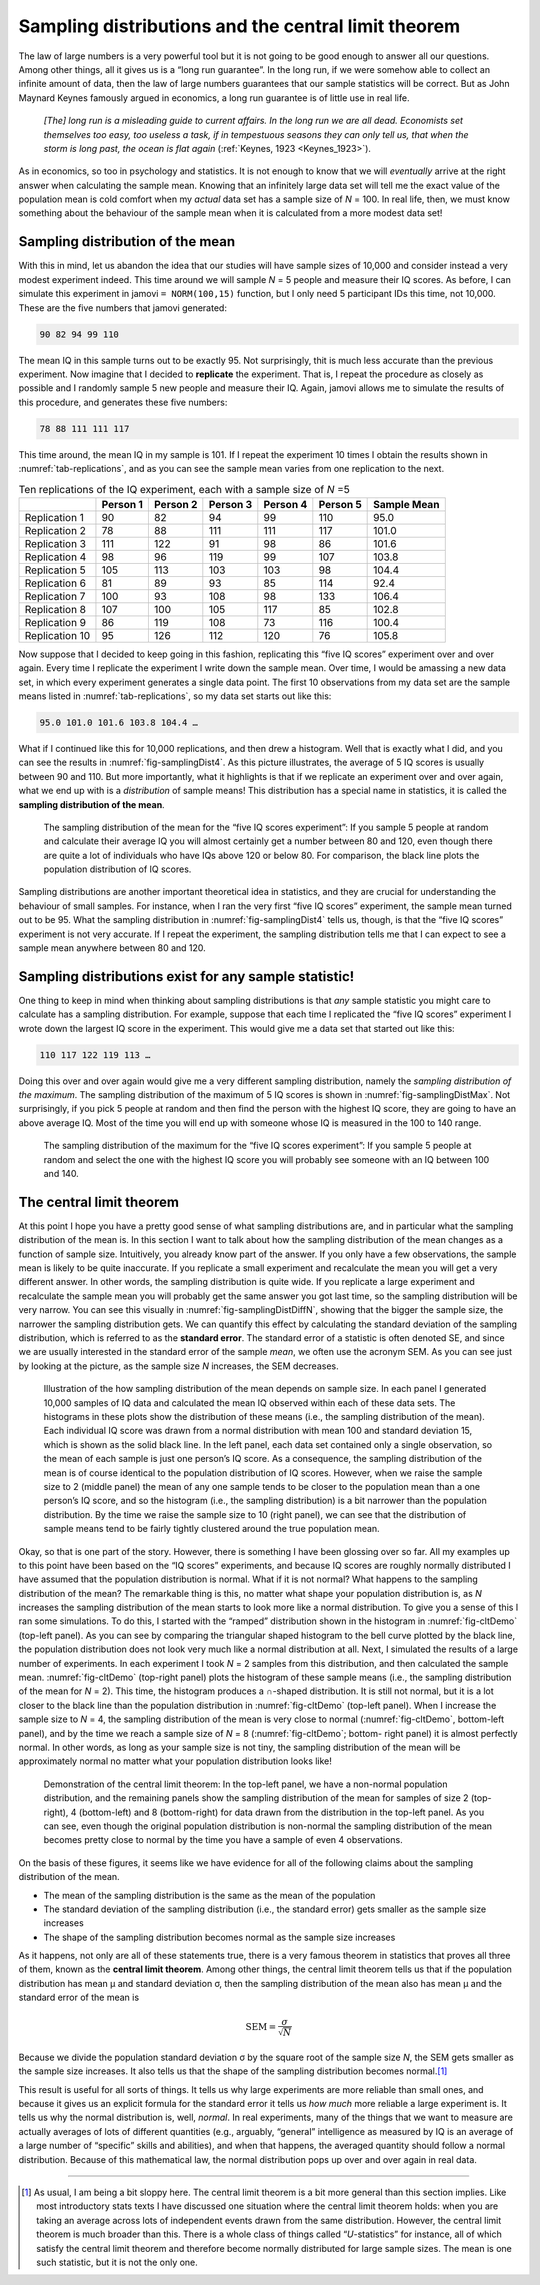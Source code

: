 .. sectionauthor:: `Danielle J. Navarro <https://djnavarro.net/>`_ and `David R. Foxcroft <https://www.davidfoxcroft.com/>`_

Sampling distributions and the central limit theorem
----------------------------------------------------

The law of large numbers is a very powerful tool but it is not going to
be good enough to answer all our questions. Among other things, all it
gives us is a “long run guarantee”. In the long run, if we were somehow
able to collect an infinite amount of data, then the law of large
numbers guarantees that our sample statistics will be correct. But as
John Maynard Keynes famously argued in economics, a long run guarantee
is of little use in real life.

   *[The] long run is a misleading guide to current affairs. In the long
   run we are all dead. Economists set themselves too easy, too useless
   a task, if in tempestuous seasons they can only tell us, that when
   the storm is long past, the ocean is flat again* (:ref:`Keynes, 1923
   <Keynes_1923>`).

As in economics, so too in psychology and statistics. It is not enough
to know that we will *eventually* arrive at the right answer when
calculating the sample mean. Knowing that an infinitely large data set
will tell me the exact value of the population mean is cold comfort when
my *actual* data set has a sample size of *N* = 100. In real life,
then, we must know something about the behaviour of the sample mean when
it is calculated from a more modest data set!

.. _sampling_distribution_of_the_mean:

Sampling distribution of the mean
~~~~~~~~~~~~~~~~~~~~~~~~~~~~~~~~~

With this in mind, let us abandon the idea that our studies will have
sample sizes of 10,000 and consider instead a very modest experiment
indeed. This time around we will sample *N* = 5 people and measure
their IQ scores. As before, I can simulate this experiment in jamovi
``= NORM(100,15)`` function, but I only need 5 participant IDs this
time, not 10,000. These are the five numbers that jamovi generated:

.. code-block:: text

   90 82 94 99 110

The mean IQ in this sample turns out to be exactly 95. Not surprisingly,
thit is much less accurate than the previous experiment. Now imagine
that I decided to **replicate** the experiment. That is, I repeat the
procedure as closely as possible and I randomly sample 5 new people and
measure their IQ. Again, jamovi allows me to simulate the results of
this procedure, and generates these five numbers:

.. code-block:: text

   78 88 111 111 117

This time around, the mean IQ in my sample is 101. If I repeat the
experiment 10 times I obtain the results shown in :numref:`tab-replications`,
and as you can see the sample mean varies from one replication to the next.

.. table:: Ten replications of the IQ experiment, each with a sample size of *N* =5
   :name: tab-replications

   +----------------+----------+----------+----------+----------+----------+-------------+
   |                | Person 1 | Person 2 | Person 3 | Person 4 | Person 5 | Sample Mean |
   +================+==========+==========+==========+==========+==========+=============+
   | Replication 1  |       90 |       82 |       94 |       99 |      110 |        95.0 |
   +----------------+----------+----------+----------+----------+----------+-------------+
   | Replication 2  |       78 |       88 |      111 |      111 |      117 |       101.0 |
   +----------------+----------+----------+----------+----------+----------+-------------+
   | Replication 3  |      111 |      122 |       91 |       98 |       86 |       101.6 |
   +----------------+----------+----------+----------+----------+----------+-------------+
   | Replication 4  |       98 |       96 |      119 |       99 |      107 |       103.8 |
   +----------------+----------+----------+----------+----------+----------+-------------+
   | Replication 5  |      105 |      113 |      103 |      103 |       98 |       104.4 |
   +----------------+----------+----------+----------+----------+----------+-------------+
   | Replication 6  |       81 |       89 |       93 |       85 |      114 |        92.4 |
   +----------------+----------+----------+----------+----------+----------+-------------+
   | Replication 7  |      100 |       93 |      108 |       98 |      133 |       106.4 |
   +----------------+----------+----------+----------+----------+----------+-------------+
   | Replication 8  |      107 |      100 |      105 |      117 |       85 |       102.8 |
   +----------------+----------+----------+----------+----------+----------+-------------+
   | Replication 9  |       86 |      119 |      108 |       73 |      116 |       100.4 |
   +----------------+----------+----------+----------+----------+----------+-------------+
   | Replication 10 |       95 |      126 |      112 |      120 |       76 |       105.8 |
   +----------------+----------+----------+----------+----------+----------+-------------+

Now suppose that I decided to keep going in this fashion, replicating
this “five IQ scores” experiment over and over again. Every time I
replicate the experiment I write down the sample mean. Over time, I would
be amassing a new data set, in which every experiment generates a single
data point. The first 10 observations from my data set are the sample
means listed in :numref:`tab-replications`, so my data set starts
out like this:

.. code-block:: text

   95.0 101.0 101.6 103.8 104.4 …

What if I continued like this for 10,000 replications, and then drew a
histogram. Well that is exactly what I did, and you can see the results
in :numref:`fig-samplingDist4`. As this picture illustrates, the average
of 5 IQ scores is usually between 90 and 110. But more importantly, what
it highlights is that if we replicate an experiment over and over again,
what we end up with is a *distribution* of sample means! This distribution
has a special name in statistics, it is called the **sampling distribution
of the mean**.

.. ----------------------------------------------------------------------------

.. figure:: ../_images/lsj_samplingDist4.*
   :alt: Sampling distribution: Mean for the “five IQ scores experiment”
   :name: fig-samplingDist4

   The sampling distribution of the mean for the “five IQ scores experiment”:
   If you sample 5 people at random and calculate their average IQ you will
   almost certainly get a number between 80 and 120, even though there are
   quite a lot of individuals who have IQs above 120 or below 80. For
   comparison, the black line plots the population distribution of IQ scores.
   
.. ----------------------------------------------------------------------------

Sampling distributions are another important theoretical idea in statistics,
and they are crucial for understanding the behaviour of small samples. For
instance, when I ran the very first “five IQ scores” experiment, the sample
mean turned out to be 95. What the sampling distribution in 
:numref:`fig-samplingDist4` tells us, though, is that the “five IQ scores”
experiment is not very accurate. If I repeat the experiment, the sampling
distribution tells me that I can expect to see a sample mean anywhere between
80 and 120.

Sampling distributions exist for any sample statistic!
~~~~~~~~~~~~~~~~~~~~~~~~~~~~~~~~~~~~~~~~~~~~~~~~~~~~~~

One thing to keep in mind when thinking about sampling distributions is
that *any* sample statistic you might care to calculate has a sampling
distribution. For example, suppose that each time I replicated the “five
IQ scores” experiment I wrote down the largest IQ score in the
experiment. This would give me a data set that started out like this:

.. code-block:: text

   110 117 122 119 113 …

Doing this over and over again would give me a very different sampling
distribution, namely the *sampling distribution of the maximum*. The sampling
distribution of the maximum of 5 IQ scores is shown in
:numref:`fig-samplingDistMax`. Not surprisingly, if you pick 5 people at random
and then find the person with the highest IQ score, they are going to have an
above average IQ. Most of the time you will end up with someone whose IQ is
measured in the 100 to 140 range.

.. ----------------------------------------------------------------------------

.. figure:: ../_images/lsj_samplingDistMax.*
   :alt: Sampling distribution: Maximum for the “five IQ scores experiment” 
   :name: fig-samplingDistMax

   The sampling distribution of the maximum for the “five IQ scores
   experiment”: If you sample 5 people at random and select the one with the
   highest IQ score you will probably see someone with an IQ between 100 and 140.
   
.. ----------------------------------------------------------------------------

.. _central_limit_theorem:

The central limit theorem
~~~~~~~~~~~~~~~~~~~~~~~~~

At this point I hope you have a pretty good sense of what sampling
distributions are, and in particular what the sampling distribution of
the mean is. In this section I want to talk about how the sampling
distribution of the mean changes as a function of sample size.
Intuitively, you already know part of the answer. If you only have a few
observations, the sample mean is likely to be quite inaccurate. If you
replicate a small experiment and recalculate the mean you will get a very
different answer. In other words, the sampling distribution is quite
wide. If you replicate a large experiment and recalculate the sample
mean you will probably get the same answer you got last time, so the
sampling distribution will be very narrow. You can see this visually in
:numref:`fig-samplingDistDiffN`, showing that the bigger the
sample size, the narrower the sampling distribution gets. We can
quantify this effect by calculating the standard deviation of the
sampling distribution, which is referred to as the **standard error**.
The standard error of a statistic is often denoted SE, and since we are
usually interested in the standard error of the sample *mean*, we often
use the acronym SEM. As you can see just by looking at the picture, as
the sample size *N* increases, the SEM decreases.

.. ----------------------------------------------------------------------------

.. figure:: ../_images/lsj_samplingDistDiffN.*
   :alt: Shape of the sampling distribution in dependence of the sample size 
   :name: fig-samplingDistDiffN

   Illustration of the how sampling distribution of the mean depends on sample
   size. In each panel I generated 10,000 samples of IQ data and calculated the
   mean IQ observed within each of these data sets. The histograms in these
   plots show the distribution of these means (i.e., the sampling distribution
   of the mean). Each individual IQ score was drawn from a normal distribution
   with mean 100 and standard deviation 15, which is shown as the solid black
   line. In the left panel, each data set contained only a single observation,
   so the mean of each sample is just one person’s IQ score. As a consequence,
   the sampling distribution of the mean is of course identical to the
   population distribution of IQ scores. However, when we raise the sample size
   to 2 (middle panel) the mean of any one sample tends to be closer to the
   population mean than a one person’s IQ score, and so the histogram (i.e.,
   the sampling distribution) is a bit narrower than the population
   distribution. By the time we raise the sample size to 10 (right panel), we
   can see that the distribution of sample means tend to be fairly tightly
   clustered around the true population mean.
   
.. ----------------------------------------------------------------------------

Okay, so that is one part of the story. However, there is something I have
been glossing over so far. All my examples up to this point have been
based on the “IQ scores” experiments, and because IQ scores are roughly
normally distributed I have assumed that the population distribution is
normal. What if it is not normal? What happens to the sampling
distribution of the mean? The remarkable thing is this, no matter what
shape your population distribution is, as *N* increases the
sampling distribution of the mean starts to look more like a normal
distribution. To give you a sense of this I ran some simulations. To do
this, I started with the “ramped” distribution shown in the histogram in
:numref:`fig-cltDemo` (top-left panel). As you can see by comparing the
triangular shaped histogram to the bell curve plotted by the black line,
the population distribution does not look very much like a normal distribution
at all. Next, I simulated the results of a large number of experiments. In
each experiment I took *N* = 2 samples from this distribution, and then
calculated the sample mean. :numref:`fig-cltDemo` (top-right panel) plots
the histogram of these sample means (i.e., the sampling distribution of the
mean for *N* = 2). This time, the histogram produces a ∩-shaped distribution.
It is still not normal, but it is a lot closer to the black line than the
population distribution in :numref:`fig-cltDemo` (top-left panel). When I
increase the sample size to *N* = 4, the sampling distribution of the mean
is very close to normal (:numref:`fig-cltDemo`, bottom-left panel), and by
the time we reach a sample size of *N* = 8 (:numref:`fig-cltDemo`; bottom-
right panel) it is almost perfectly normal. In other words, as long as your
sample size is not tiny, the sampling distribution of the mean will be
approximately normal no matter what your population distribution looks like!

.. ----------------------------------------------------------------------------

.. figure:: ../_images/lsj_cltDemo.*
   :alt: Demonstration of the central limit theorem 
   :name: fig-cltDemo

   Demonstration of the central limit theorem: In the top-left panel, we have a
   non-normal population distribution, and the remaining panels show the
   sampling distribution of the mean for samples of size 2 (top-right), 4 
   (bottom-left) and 8 (bottom-right) for data drawn from the distribution in
   the top-left panel. As you can see, even though the original population
   distribution is non-normal the sampling distribution of the mean becomes
   pretty close to normal by the time you have a sample of even 4 observations.
   
.. ----------------------------------------------------------------------------

On the basis of these figures, it seems like we have evidence for all of
the following claims about the sampling distribution of the mean.

-  The mean of the sampling distribution is the same as the mean of the
   population

-  The standard deviation of the sampling distribution (i.e., the
   standard error) gets smaller as the sample size increases

-  The shape of the sampling distribution becomes normal as the sample
   size increases

As it happens, not only are all of these statements true, there is a
very famous theorem in statistics that proves all three of them, known
as the **central limit theorem**. Among other things, the central limit
theorem tells us that if the population distribution has mean
µ and standard deviation σ, then the sampling
distribution of the mean also has mean µ and the standard
error of the mean is

.. math:: \mbox{SEM} = \frac{\sigma}{ \sqrt{N} }

Because we divide the population standard deviation σ by
the square root of the sample size *N*, the SEM gets smaller as
the sample size increases. It also tells us that the shape of the
sampling distribution becomes normal.\ [#]_

This result is useful for all sorts of things. It tells us why large
experiments are more reliable than small ones, and because it gives us
an explicit formula for the standard error it tells us *how much* more
reliable a large experiment is. It tells us why the normal distribution
is, well, *normal*. In real experiments, many of the things that we want
to measure are actually averages of lots of different quantities (e.g.,
arguably, “general” intelligence as measured by IQ is an average of a
large number of “specific” skills and abilities), and when that happens,
the averaged quantity should follow a normal distribution. Because of
this mathematical law, the normal distribution pops up over and over
again in real data.

------

.. [#]
   As usual, I am being a bit sloppy here. The central limit theorem is a
   bit more general than this section implies. Like most introductory
   stats texts I have discussed one situation where the central limit
   theorem holds: when you are taking an average across lots of
   independent events drawn from the same distribution. However, the
   central limit theorem is much broader than this. There is a whole
   class of things called “*U*-statistics” for instance, all of
   which satisfy the central limit theorem and therefore become normally
   distributed for large sample sizes. The mean is one such statistic,
   but it is not the only one.
